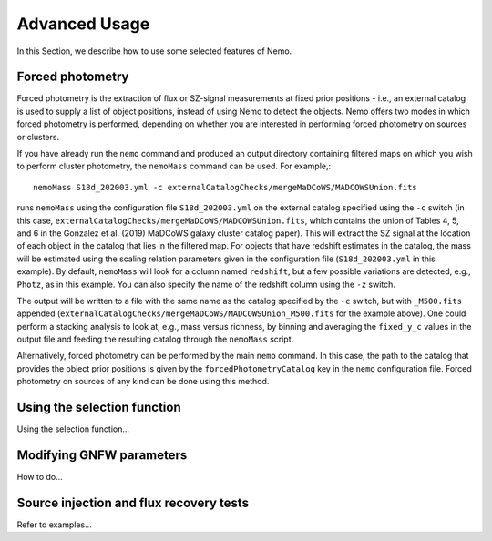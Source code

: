 .. _Scripts:

==============
Advanced Usage
==============


In this Section, we describe how to use some selected features of Nemo.


Forced photometry
-----------------

Forced photometry is the extraction of flux or SZ-signal measurements at fixed prior positions - i.e.,
an external catalog is used to supply a list of object positions, instead of using Nemo to detect the
objects. Nemo offers two modes in which forced photometry is performed, depending on whether you are
interested in performing forced photometry on sources or clusters.

If you have already run the ``nemo`` command and produced an output directory containing filtered maps 
on which you wish to perform cluster photometry, the ``nemoMass`` command can be used. For example,::

    nemoMass S18d_202003.yml -c externalCatalogChecks/mergeMaDCoWS/MADCOWSUnion.fits

runs ``nemoMass`` using the configuration file ``S18d_202003.yml`` on the external catalog specified using
the ``-c`` switch (in this case, ``externalCatalogChecks/mergeMaDCoWS/MADCOWSUnion.fits``, which contains
the union of Tables 4, 5, and 6 in the Gonzalez et al. (2019) MaDCoWS galaxy cluster catalog paper).
This will extract the SZ signal at the location of each object in the catalog that lies in the 
filtered map. For objects that have redshift estimates in the catalog, the mass will be estimated 
using the scaling relation parameters given in the configuration file 
(``S18d_202003.yml`` in this example). By default, ``nemoMass`` will look for a column named 
``redshift``, but a few possible variations are detected, e.g., ``Photz``, as in this example. 
You can also specify the name of the redshift column using the ``-z`` switch.

The output will be written to a file with the same name as the
catalog specified by the ``-c`` switch, but with ``_M500.fits`` appended 
(``externalCatalogChecks/mergeMaDCoWS/MADCOWSUnion_M500.fits`` for the example above). One could 
perform a stacking analysis to look at, e.g., mass versus richness, by binning and averaging the
``fixed_y_c`` values in the output file and feeding the resulting catalog through the 
``nemoMass`` script.

Alternatively, forced photometry can be performed by the main ``nemo`` command. In this case, the path
to the catalog that provides the object prior positions is given by the ``forcedPhotometryCatalog`` key 
in the ``nemo`` configuration file. Forced photometry on sources of any kind can be done using this 
method.


Using the selection function
----------------------------

Using the selection function...


Modifying GNFW parameters
-------------------------

How to do...


Source injection and flux recovery tests
----------------------------------------

Refer to examples...


